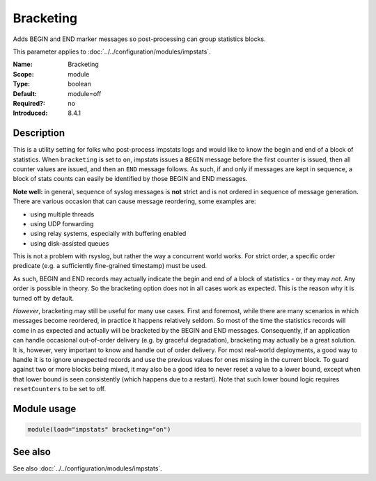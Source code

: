 .. _param-impstats-bracketing:
.. _impstats.parameter.module.bracketing:

Bracketing
==========

.. index::
   single: impstats; Bracketing
   single: Bracketing

.. summary-start

Adds BEGIN and END marker messages so post-processing can group statistics blocks.

.. summary-end

This parameter applies to :doc:`../../configuration/modules/impstats`.

:Name: Bracketing
:Scope: module
:Type: boolean
:Default: module=off
:Required?: no
:Introduced: 8.4.1

Description
-----------
.. versionadded:: 8.4.1

This is a utility setting for folks who post-process impstats logs and would
like to know the begin and end of a block of statistics. When ``bracketing`` is
set to ``on``, impstats issues a ``BEGIN`` message before the first counter is
issued, then all counter values are issued, and then an ``END`` message follows.
As such, if and only if messages are kept in sequence, a block of stats counts
can easily be identified by those BEGIN and END messages.

**Note well:** in general, sequence of syslog messages is **not** strict and is
not ordered in sequence of message generation. There are various occasion that
can cause message reordering, some examples are:

* using multiple threads
* using UDP forwarding
* using relay systems, especially with buffering enabled
* using disk-assisted queues

This is not a problem with rsyslog, but rather the way a concurrent world works.
For strict order, a specific order predicate (e.g. a sufficiently fine-grained
timestamp) must be used.

As such, BEGIN and END records may actually indicate the begin and end of a
block of statistics - or they may *not*. Any order is possible in theory. So the
bracketing option does not in all cases work as expected. This is the reason why
it is turned off by default.

*However*, bracketing may still be useful for many use cases. First and
foremost, while there are many scenarios in which messages become reordered, in
practice it happens relatively seldom. So most of the time the statistics
records will come in as expected and actually will be bracketed by the BEGIN and
END messages. Consequently, if an application can handle occasional out-of-order
delivery (e.g. by graceful degradation), bracketing may actually be a great
solution. It is, however, very important to know and handle out of order
delivery. For most real-world deployments, a good way to handle it is to ignore
unexpected records and use the previous values for ones missing in the current
block. To guard against two or more blocks being mixed, it may also be a good
idea to never reset a value to a lower bound, except when that lower bound is
seen consistently (which happens due to a restart). Note that such lower bound
logic requires ``resetCounters`` to be set to off.

Module usage
------------
.. _param-impstats-module-bracketing-usage:
.. _impstats.parameter.module.bracketing-usage:

.. code-block:: rsyslog

   module(load="impstats" bracketing="on")

See also
--------
See also :doc:`../../configuration/modules/impstats`.
